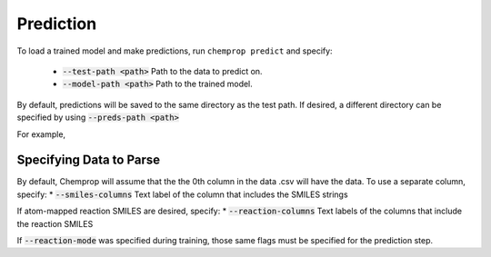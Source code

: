 .. _predict:

Prediction
----------

To load a trained model and make predictions, run ``chemprop predict`` and specify:

 * :code:`--test-path <path>` Path to the data to predict on.
 * :code:`--model-path <path>` Path to the trained model.

By default, predictions will be saved to the same directory as the test path. If desired, a different directory can be specified by using :code:`--preds-path <path>`

For example,

.. code-block::
    chemprop predict --test-path data/tox21.csv \
        --model-path tox21/model_0/model.pt \
        --preds-path tox21_preds.csv

Specifying Data to Parse
^^^^^^^^^^^^^^^^^^^^^^^^

By default, Chemprop will assume that the the 0th column in the data .csv will have the data. To use a separate column, specify:
* :code:`--smiles-columns` Text label of the column that includes the SMILES strings

If atom-mapped reaction SMILES are desired, specify:
* :code:`--reaction-columns` Text labels of the columns that include the reaction SMILES

If :code:`--reaction-mode` was specified during training, those same flags must be specified for the prediction step.